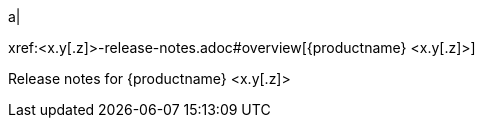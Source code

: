 // add a cell to the table of releases in release-notes.adoc
a|
[.lead]
xref:<x.y[.z]>-release-notes.adoc#overview[{productname} <x.y[.z]>]

Release notes for {productname} <x.y[.z]>

// Remember to uncomment the dummy cell when the number of cells in the table is odd to ensure the table renders correctly.
